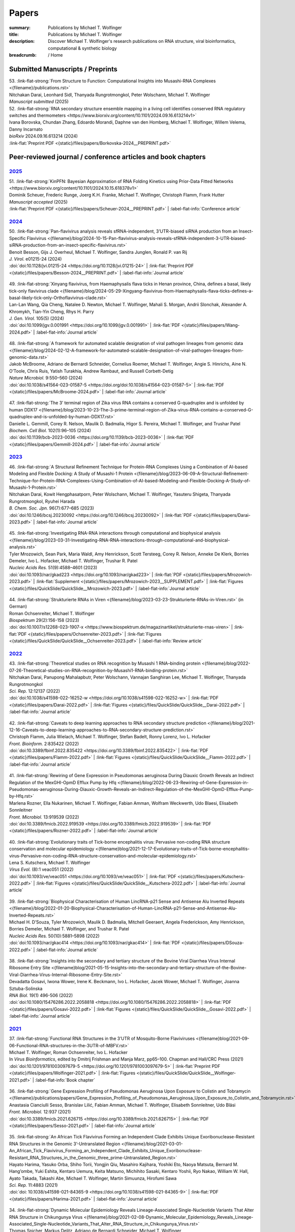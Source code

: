Papers
######
:summary: Publications by Michael T. Wolfinger
:title: Publications by Michael T. Wolfinger
:description: Discover Michael T. Wolfinger's research publications on RNA structure, viral bioinformatics, computational & synthetic biology


:breadcrumb: / Home

.. role:: link-flat-strong(link)
  :class: m-flat m-text m-strong

.. role:: link-flat(link)
  :class: m-flat m-text

.. role:: ul
  :class: m-text m-ul

.. role:: doi(link)
  :class: doi

.. note-info::
   Download :link-flat:`Michael T. Wolfinger's publication list as PDF <{static}/files/MTW_PublicationList.pdf>`


Submitted Manuscripts / Preprints
=================================

.. container:: preprints

  | 53. :link-flat-strong:`From Structure to Function: Computational Insights into Musashi-RNA Complexes <{filename}/publications.rst>`
  | Nitchakan Darai, Leonhard Sidl, Thanyada Rungrotmongkol, Peter Wolschann, :ul:`Michael T. Wolfinger`
  | *Manuscript submitted* (2025)

  | 52. :link-flat-strong:`RNA secondary structure ensemble mapping in a living cell identifies conserved RNA regulatory switches and thermometers <https://www.biorxiv.org/content/10.1101/2024.09.16.613214v1>`
  | Ivana Borovska, Chundan Zhang, Edoardo Morandi, Daphne van den Homberg, :ul:`Michael T. Wolfinger`, Willem Velema, Danny Incarnato
  | *bioRxiv* 2024.09.16.613214 (2024)
  | :link-flat:`Preprint PDF <{static}/files/papers/Borkovska-2024__PREPRINT.pdf>`

.. transition::  - - -


Peer-reviewed journal / conference articles and book chapters
=============================================================

`2025`_
-------


.. container:: m-container-inflatable

  .. container:: m-row

    .. container::  m-col-t-8

      | 51. :link-flat-strong:`KinPFN: Bayesian Approximation of RNA Folding Kinetics using Prior-Data Fitted Networks <https://www.biorxiv.org/content/10.1101/2024.10.15.618378v1>`
      | Dominik Scheuer, Frederic Runge, Joerg K.H. Franke, :ul:`Michael T. Wolfinger`, Christoph Flamm, Frank Hutter
      | *Manuscript accepted* (2025)
      | :link-flat:`Preprint PDF <{static}/files/papers/Scheuer-2024__PREPRINT.pdf>` | :label-flat-info:`Conference article`



`2024`_
-------

.. container:: m-container-inflatable

  .. container:: m-row

    .. container::  m-col-t-8

      | 50. :link-flat-strong:`Pan-flavivirus analysis reveals sfRNA-independent, 3’UTR-biased siRNA production from an Insect-Specific Flavivirus <{filename}/blog/2024-10-15-Pan-flavivirus-analysis-reveals-sfRNA-independent-3-UTR-biased-siRNA-production-from-an-insect-specific-flavivirus.rst>`
      | Benoit Besson, Gijs J. Overheul, :ul:`Michael T. Wolfinger`, Sandra Junglen, Ronald P. van Rij
      | *J. Virol.* e01215-24 (2024)
      | :doi:`doi:10.1128/jvi.01215-24 <https://doi.org/10.1128/jvi.01215-24>` | :link-flat:`Preprint PDF <{static}/files/papers/Besson-2024__PREPRINT.pdf>` | :label-flat-info:`Journal article`

    .. container:: m-col-t-4

      .. figure:: {static}/files/papers/preview/Preview__Besson-2024.001small.webp
          :alt: 3UTR of KRV, CFAV, and CxFV
          :figclass: m-figure m-flat
          :target: {filename}/blog/2024-10-15-Pan-flavivirus-analysis-reveals-sfRNA-independent-3-UTR-biased-siRNA-production-from-an-insect-specific-flavivirus.rst

  .. container:: m-row

    .. container:: m-col-t-8

      | 49. :link-flat-strong:`Xinyang flavivirus, from Haemaphysalis flava ticks in Henan province, China, defines a basal, likely tick-only flavivirus clade <{filename}/blog/2024-05-29-Xingyang-flavivirus-from-Haemaphysalis-flava-ticks-defines-a-basal-likely-tick-only-Orthoflavivirus-clade.rst>`
      | Lan-Lan Wang, Qia Cheng, Natalee D. Newton, :ul:`Michael T. Wolfinger`, Mahali S. Morgan, Andrii Slonchak, Alexander A. Khromykh, Tian-Yin Cheng, Rhys H. Parry
      | *J. Gen. Virol.* 105(5) (2024)
      | :doi:`doi:10.1099/jgv.0.001991 <https://doi.org/10.1099/jgv.0.001991>` | :link-flat:`PDF <{static}/files/papers/Wang-2024.pdf>` | :label-flat-info:`Journal article`

    .. container:: m-col-t-4

      .. figure:: {static}/files/papers/preview/Preview__Wang-2024.001small.webp
          :alt: Figure 2 from Wang et al. (2024) doi:10.1099/jgv.0.001991
          :figclass: m-figure m-flat
          :target: {filename}/blog/2024-05-29-Xingyang-flavivirus-from-Haemaphysalis-flava-ticks-defines-a-basal-likely-tick-only-Orthoflavivirus-clade.rst

  .. container:: m-row

    .. container:: m-col-t-8

      | 48. :link-flat-strong:`A framework for automated scalable designation of viral pathogen lineages from genomic data <{filename}/blog/2024-02-12-A-framework-for-automated-scalable-designation-of-viral-pathogen-lineages-from-genomic-data.rst>`
      | Jakob McBroome, Adriano de Bernardi Schneider, Cornelius Roemer, :ul:`Michael T. Wolfinger`, Angie S. Hinrichs, Aine N. O’Toole, Chris Ruis, Yatish Turakhia, Andrew Rambaut, and Russell Corbett-Detig
      | *Nature Microbiol.*  9:550–560 (2024)
      | :doi:`doi:10.1038/s41564-023-01587-5 <https://doi.org/doi:10.1038/s41564-023-01587-5>` | :link-flat:`PDF <{static}/files/papers/McBroome-2024.pdf>` | :label-flat-info:`Journal article`

    .. container:: m-col-t-4

      .. figure:: {static}/files/papers/preview/Preview__McBroome-2024.001small.webp
          :alt: Automated lineage designation of Venezuelan Equine Encephalitis complex viruses
          :figclass: m-figure m-flat
          :target: {filename}/blog/2024-02-12-A-framework-for-automated-scalable-designation-of-viral-pathogen-lineages-from-genomic-data.rst

  .. container:: m-row

    .. container:: m-col-t-8

      | 47. :link-flat-strong:`The 3’ terminal region of Zika virus RNA contains a conserved G-quadruplex and is unfolded by human DDX17 <{filename}/blog/2023-10-23-The-3-prime-terminal-region-of-Zika-virus-RNA-contains-a-conserved-G-quadruplex-and-is-unfolded-by-human-DDX17.rst>`
      | Danielle L. Gemmill, Corey R. Nelson, Maulik D. Badmalia, Higor S. Pereira, :ul:`Michael T. Wolfinger`, and Trushar Patel
      | *Biochem. Cell Biol.* 102(1):96–105 (2024)
      | :doi:`doi:10.1139/bcb-2023-0036 <https://doi.org/10.1139/bcb-2023-0036>` | :link-flat:`PDF <{static}/files/papers/Gemmill-2024.pdf>` | :label-flat-info:`Journal article`

    .. container:: m-col-t-4

      .. figure:: {static}/files/papers/preview/Preview__Gemmill-2024.001small.webp
          :alt: G-Quadruplex in the terminal region of the Zika virus genome
          :figclass: m-figure m-flat
          :target: {filename}/blog/2023-10-23-The-3-prime-terminal-region-of-Zika-virus-RNA-contains-a-conserved-G-quadruplex-and-is-unfolded-by-human-DDX17.rst


`2023`_
-------

.. container:: m-container-inflatable

  .. container:: m-row

    .. container::  m-col-t-8

      | 46. :link-flat-strong:`A Structural Refinement Technique for Protein-RNA Complexes Using a Combination of AI-based Modeling and Flexible Docking: A Study of Musashi-1 Protein <{filename}/blog/2023-06-09-A-Structural-Refinement-Technique-for-Protein-RNA-Complexes-Using-Combination-of-AI-based-Modeling-and-Flexible-Docking-A-Study-of-Musashi-1-Protein.rst>`
      | Nitchakan Darai, Kowit Hengphasatporn, Peter Wolschann, :ul:`Michael T. Wolfinger`, Yasuteru Shigeta, Thanyada Rungrotmongkol, Ryuhei Harada
      | *B. Chem. Soc. Jpn.* 96(7):677–685 (2023)
      | :doi:`doi:10.1246/bcsj.20230092 <https://doi.org/10.1246/bcsj.20230092>` | :link-flat:`PDF <{static}/files/papers/Darai-2023.pdf>` | :label-flat-info:`Journal article`

    .. container:: m-col-t-4

      .. figure:: {static}/files/papers/preview/Preview__Darai-2023.001small.webp
          :alt: Association complex of Musashi RBD1 and RBD with a target RNA
          :figclass: m-figure m-flat
          :target: {filename}/blog/2023-06-09-A-Structural-Refinement-Technique-for-Protein-RNA-Complexes-Using-Combination-of-AI-based-Modeling-and-Flexible-Docking-A-Study-of-Musashi-1-Protein.rst

  .. container:: m-row

    .. container::  m-col-t-8

      | 45. :link-flat-strong:`Investigating RNA-RNA interactions through computational and biophysical analysis <{filename}/blog/2023-03-31-Investigating-RNA-RNA-interactions-through-computational-and-biophysical-analysis.rst>`
      | Tyler Mrozowich, Sean Park, Maria Waldl, Amy Henrickson, Scott Tersteeg, Corey R. Nelson, Anneke De Klerk, Borries Demeler, Ivo L. Hofacker, :ul:`Michael T. Wolfinger`, Trushar R. Patel
      | *Nucleic Acids Res.* 51(9):4588–4601 (2023)
      | :doi:`doi:10.1093/nar/gkad223 <https://doi.org/10.1093/nar/gkad223>` | :link-flat:`PDF <{static}/files/papers/Mrozowich-2023.pdf>` | :link-flat:`Supplement <{static}/files/papers/Mrozowich-2023__SUPPLEMENT.pdf>` | :link-flat:`Figures <{static}/files/QuickSlide/QuickSlide__Mrozowich-2023.pdf>` | :label-flat-info:`Journal article`

    .. container:: m-col-t-4

      .. figure:: {static}/files/papers/preview/Preview__Mrozowich-2023.001small.webp
          :alt: Graphical abstract of doi:10.1093/nar/gkad223
          :figclass: m-figure m-flat
          :target: {filename}/blog/2023-03-31-Investigating-RNA-RNA-interactions-through-computational-and-biophysical-analysis.rst

  .. container:: m-row

    .. container::  m-col-t-8

      | 44. :link-flat-strong:`Strukturierte RNAs in Viren <{filename}/blog/2023-03-23-Strukturierte-RNAs-in-Viren.rst>` (in German)
      | Roman Ochsenreiter, :ul:`Michael T. Wolfinger`
      | *Biospektrum* 29(2):156-158 (2023)
      | :doi:`doi:10.1007/s12268-023-1907-x <https://www.biospektrum.de/magazinartikel/strukturierte-rnas-viren>` | :link-flat:`PDF <{static}/files/papers/Ochsenreiter-2023.pdf>` | :link-flat:`Figures <{static}/files/QuickSlide/QuickSlide__Ochsenreiter-2023.pdf>` | :label-flat-info:`Review article`

    .. container:: m-col-t-4

      .. figure:: {static}/files/papers/preview/Preview__Ochsenreiter-2023.001small.webp
          :alt: Schematic representation of xrRNA exoribonuclease stalling
          :figclass: m-figure m-flat
          :target: {filename}/blog/2023-03-23-Strukturierte-RNAs-in-Viren.rst

`2022`_
-------

.. container:: m-container-inflatable

  .. container:: m-row

    .. container::  m-col-t-8

      | 43. :link-flat-strong:`Theoretical studies on RNA recognition by Musashi 1 RNA–binding protein <{filename}/blog/2022-07-26-Theoretical-studies-on-RNA-recognition-by-Musashi1-RNA-binding-protein.rst>`
      | Nitchakan Darai, Panupong Mahalapbutr, Peter Wolschann, Vannajan Sanghiran Lee, :ul:`Michael T. Wolﬁnger`, Thanyada Rungrotmongkol
      | *Sci. Rep.* 12:12137 (2022)
      | :doi:`doi:10.1038/s41598-022-16252-w <https://doi.org/10.1038/s41598-022-16252-w>` | :link-flat:`PDF <{static}/files/papers/Darai-2022.pdf>` | :link-flat:`Figures <{static}/files/QuickSlide/QuickSlide__Darai-2022.pdf>` | :label-flat-info:`Journal article`

    .. container:: m-col-t-4

      .. figure:: {static}/files/papers/preview/Preview__Darai-2022.001small.webp
          :alt: Association complexes of Musashi-1 RBD1 and RBD2 with the canonical target RNA GUAGU
          :figclass: m-figure m-flat
          :target: {filename}/blog/2022-07-26-Theoretical-studies-on-RNA-recognition-by-Musashi1-RNA-binding-protein.rst

  .. container:: m-row

    .. container::  m-col-t-8

      | 42. :link-flat-strong:`Caveats to deep learning approaches to RNA secondary structure prediction <{filename}/blog/2021-12-16-Caveats-to-deep-learning-approaches-to-RNA-secondary-structure-prediction.rst>`
      | Christoph Flamm, Julia Wielach, :ul:`Michael T. Wolfinger`, Stefan Badelt, Ronny Lorenz, Ivo L. Hofacker
      | *Front. Bioinform.* 2:835422 (2022)
      | :doi:`doi:10.3389/fbinf.2022.835422 <https://doi.org/10.3389/fbinf.2022.835422>` | :link-flat:`PDF <{static}/files/papers/Flamm-2022.pdf>` | :link-flat:`Figures <{static}/files/QuickSlide/QuickSlide__Flamm-2022.pdf>` | :label-flat-info:`Journal article`

    .. container:: m-col-t-4

      .. figure:: {static}/files/papers/preview/Preview__Flamm-2022.001small.webp
          :alt: Input/output encoding for predicting RNA paired/unpaired status using a BLSTM
          :figclass: m-figure m-flat
          :target: {filename}/blog/2021-12-16-Caveats-to-deep-learning-approaches-to-RNA-secondary-structure-prediction.rst

  .. container:: m-row

    .. container::  m-col-t-8

      | 41. :link-flat-strong:`Rewiring of Gene Expression in Pseudomonas aeruginosa During Diauxic Growth Reveals an Indirect Regulation of the MexGHI-OpmD Efflux Pump by Hfq <{filename}/blog/2022-06-23-Rewiring-of-Gene-Expression-in-Pseudomonas-aeruginosa-During-Diauxic-Growth-Reveals-an-Indirect-Regulation-of-the-MexGHI-OpmD-Efflux-Pump-by-Hfq.rst>`
      | Marlena Rozner, Ella Nukarinen, :ul:`Michael T. Wolfinger`, Fabian Amman, Wolfram Weckwerth, Udo Blaesi, Elisabeth Sonnleitner
      | *Front. Microbiol.* 13:919539 (2022)
      | :doi:`doi:10.3389/fmicb.2022.919539 <https://doi.org/10.3389/fmicb.2022.919539>` | :link-flat:`PDF <{static}/files/papers/Rozner-2022.pdf>` | :label-flat-info:`Journal article`

    .. container:: m-col-t-4

      .. figure:: {static}/files/papers/preview/Preview__Rozner-2022.001small.webp
          :alt: Schematic of the mexGHI-opmD operon downregulation by Hfq during carbon catabolite repression
          :figclass: m-figure m-flat
          :target: {filename}/blog/2022-06-23-Rewiring-of-Gene-Expression-in-Pseudomonas-aeruginosa-During-Diauxic-Growth-Reveals-an-Indirect-Regulation-of-the-MexGHI-OpmD-Efflux-Pump-by-Hfq.rst

  .. container:: m-row

    .. container::  m-col-t-8

      | 40. :link-flat-strong:`Evolutionary traits of Tick-borne encephalitis virus: Pervasive non-coding RNA structure conservation and molecular epidemiology <{filename}blog/2021-12-17-Evolutionary-traits-of-Tick-borne-encephalitis-virus-Pervasive-non-coding-RNA-structure-conservation-and-molecular-epidemiology.rst>`
      | Lena S. Kutschera, :ul:`Michael T. Wolfinger`
      | *Virus Evol.* (8):1 veac051 (2022)
      | :doi:`doi:10.1093/ve/veac051 <https://doi.org/10.1093/ve/veac051>` | :link-flat:`PDF <{static}/files/papers/Kutschera-2022.pdf>` | :link-flat:`Figures <{static}/files/QuickSlide/QuickSlide__Kutschera-2022.pdf>` | :label-flat-info:`Journal article`

    .. container:: m-col-t-4

      .. figure:: {static}/files/papers/preview/Preview__Kutschera-2022.001small.webp
          :alt: Annotated 3'UTR of representative tick-borne encephalitis virus (TBEV) strains
          :figclass: m-figure m-flat
          :target: {filename}/blog/2021-12-17-Evolutionary-traits-of-Tick-borne-encephalitis-virus-Pervasive-non-coding-RNA-structure-conservation-and-molecular-epidemiology.rst

  .. container:: m-row

    .. container::  m-col-t-8

      | 39. :link-flat-strong:`Biophysical Characterisation of Human LincRNA-p21 Sense and Antisense Alu Inverted Repeats <{filename}/blog/2022-01-20-Biophysical-Characterisation-of-Human-LincRNA-p21-Sense-and-Antisense-Alu-Inverted-Repeats.rst>`
      | Michael H. D’Souza, Tyler Mrozowich, Maulik D. Badmalia, Mitchell Geeraert, Angela Frederickson, Amy Henrickson, Borries Demeler, :ul:`Michael T. Wolfinger`, and Trushar R. Patel
      | *Nucleic Acids Res.* 50(10):5881–5898 (2022)
      | :doi:`doi:10.1093/nar/gkac414 <https://doi.org/10.1093/nar/gkac414>` | :link-flat:`PDF <{static}/files/papers/DSouza-2022.pdf>` | :label-flat-info:`Journal article`

    .. container:: m-col-t-4

      .. figure:: {static}/files/papers/preview/Preview__DSouza-2022.001small.webp
          :alt: Low-Resolution SAXS Structures of LincRNA-p21 AluSx1 Inverted Repeats
          :figclass: m-figure m-flat
          :target: {filename}/blog/2022-01-20-Biophysical-Characterisation-of-Human-LincRNA-p21-Sense-and-Antisense-Alu-Inverted-Repeats.rst

  .. container:: m-row

    .. container::  m-col-t-8

      | 38. :link-flat-strong:`Insights into the secondary and tertiary structure of the Bovine Viral Diarrhea Virus Internal Ribosome Entry Site <{filename}blog/2021-05-15-Insights-into-the-secondary-and-tertiary-structure-of-the-Bovine-Viral-Diarrhea-Virus-Internal-Ribosome-Entry-Site.rst>`
      | Devadatta Gosavi, Iwona Wower, Irene K. Beckmann, Ivo L. Hofacker, Jacek Wower, :ul:`Michael T. Wolfinger`, Joanna Sztuba-Solinska
      | *RNA Biol.* 19(1) 496-506 (2022)
      | :doi:`doi:10.1080/15476286.2022.2058818 <https://doi.org/10.1080/15476286.2022.2058818>` | :link-flat:`PDF <{static}/files/papers/Gosavi-2022.pdf>` | :link-flat:`Figures <{static}/files/QuickSlide/QuickSlide__Gosavi-2022.pdf>` | :label-flat-info:`Journal article`

    .. container:: m-col-t-4

      .. figure:: {static}/files/papers/preview/Preview__Gosavi-2022.001small.webp
          :alt: 3D structure prediction of the BVDV IRES region
          :figclass: m-figure m-flat
          :target: {filename}/blog/2021-05-15-Insights-into-the-secondary-and-tertiary-structure-of-the-Bovine-Viral-Diarrhea-Virus-Internal-Ribosome-Entry-Site.rst


`2021`_
-------

.. container:: m-container-inflatable

  .. container:: m-row

    .. container::  m-col-t-8

      | 37. :link-flat-strong:`Functional RNA Structures in the 3’UTR of Mosquito-Borne Flaviviruses <{filename}blog/2021-09-06-Functional-RNA-structures-in-the-3UTR-of-MBFV.rst>`
      | :ul:`Michael T. Wolfinger`, Roman Ochsenreiter, Ivo L. Hofacker
      | In *Virus Bioinformatics*, edited by Dmitrij Frishman and Manja Marz, pp65–100. Chapman and Hall/CRC Press (2021)
      | :doi:`doi:10.1201/9781003097679-5 <https://doi.org/10.1201/9781003097679-5>` | :link-flat:`Preprint PDF <{static}/files/papers/Wolfinger-2021.pdf>` | :link-flat:`Figures <{static}/files/QuickSlide/QuickSlide__Wolfinger-2021.pdf>` | :label-flat-info:`Book chapter`

    .. container:: m-col-t-4

      .. figure:: {static}/files/papers/preview/Preview__Wolfinger-2021.001small.webp
          :alt: Consenus RNA secondary sructures of evolutionary conserved elements in flavivirus 3'UTRs
          :figclass: m-figure m-flat
          :target: {filename}/blog/2021-09-06-Functional-RNA-structures-in-the-3UTR-of-MBFV.rst


  .. container:: m-row

    .. container::  m-col-t-8

      | 36. :link-flat-strong:`Gene Expression Profiling of Pseudomonas Aeruginosa Upon Exposure to Colistin and Tobramycin  <{filename}/publications/papers/Gene_Expression_Profiling_of_Pseudomonas_Aeruginosa_Upon_Exposure_to_Colistin_and_Tobramycin.rst>`
      | Anastasia Cianciulli Sesso, Branislav Lilić, Fabian Amman, :ul:`Michael T. Wolfinger`, Elisabeth Sonnleitner, Udo Bläsi
      | *Front. Microbiol.* 12:937 (2021)
      | :doi:`doi:10.3389/fmicb.2021.626715 <https://doi.org/10.3389/fmicb.2021.626715>` | :link-flat:`PDF <{static}/files/papers/Sesso-2021.pdf>` | :label-flat-info:`Journal article`

    .. container:: m-col-t-4

      .. figure:: {static}/files/papers/preview/Preview__Sesso-2021.001small.webp
          :alt: Pathways and functions dysregulated upon colistin treatment
          :figclass: m-figure m-flat
          :target: {filename}/publications/papers/Gene_Expression_Profiling_of_Pseudomonas_Aeruginosa_Upon_Exposure_to_Colistin_and_Tobramycin.rst

  .. container:: m-row

    .. container::  m-col-t-8

      | 35. :link-flat-strong:`An African Tick Flavivirus Forming an Independent Clade Exhibits Unique Exoribonuclease-Resistant RNA Structures in the Genomic 3’-Untranslated Region <{filename}/blog/2021-03-01-An_African_Tick_Flavivirus_Forming_an_Independent_Clade_Exhibits_Unique_Exoribonuclease-Resistant_RNA_Structures_in_the_Genomic_three_prime-Untranslated_Region.rst>`
      | Hayato Harima, Yasuko Orba, Shiho Torii, Yongjin Qiu, Masahiro Kajihara, Yoshiki Eto, Naoya Matsuta, Bernard M. Hang’ombe, Yuki Eshita, Kentaro Uemura, Keita Matsuno, Michihito Sasaki, Kentaro Yoshii, Ryo Nakao, William W. Hall, Ayato Takada, Takashi Abe, :ul:`Michael T. Wolfinger`, Martin Simuunza, Hirofumi Sawa
      | *Sci. Rep.* 11:4883 (2021)
      | :doi:`doi: 10.1038/s41598-021-84365-9 <https://doi.org/10.1038/s41598-021-84365-9>` | :link-flat:`PDF <{static}/files/papers/Harima-2021.pdf>` | :label-flat-info:`Journal article`

    .. container:: m-col-t-4

      .. figure:: {static}/files/papers/preview/Preview__Harima-2021.001small.webp
          :alt: Exoribonuclease-resistant RNAs (xrRNAs) in the 3'UTR of Mpulungu virus
          :figclass: m-figure m-flat
          :target: {filename}/blog/2021-03-01-An_African_Tick_Flavivirus_Forming_an_Independent_Clade_Exhibits_Unique_Exoribonuclease-Resistant_RNA_Structures_in_the_Genomic_three_prime-Untranslated_Region.rst

  .. container:: m-row

    .. container::  m-col-t-8


      | 34. :link-flat-strong:`Dynamic Molecular Epidemiology Reveals Lineage-Associated Single-Nucleotide Variants That Alter RNA Structure in Chikungunya Virus  <{filename}/blog/2021-02-08-Dynamic_Molecular_Epidemiology_Reveals_Lineage-Associated_Single-Nucleotide_Variants_That_Alter_RNA_Structure_in_Chikungunya_Virus.rst>`
      | Thomas Spicher, Markus Delitz, Adriano de Bernardi Schneider, :ul:`Michael T. Wolfinger`
      | *Genes* 12 (2):239 (2021)
      | :doi:`doi:10.3390/genes12020239 <https://doi.org/10.3390/genes12020239>` | :link-flat:`PDF <{static}/files/papers/Spicher-2021.pdf>` | :link-flat:`Figures <{static}/files/QuickSlide/QuickSlide__Spicher-2021.pdf>` | :label-flat-info:`Journal article`

    .. container:: m-col-t-4

      .. figure:: {static}/files/papers/preview/Preview__Spicher-2021.001small.webp
          :alt: Enselble properties of a lineage-specific structured RNA in Chikungunya virus
          :figclass: m-figure m-flat
          :target: {filename}/blog/2021-02-08-Dynamic_Molecular_Epidemiology_Reveals_Lineage-Associated_Single-Nucleotide_Variants_That_Alter_RNA_Structure_in_Chikungunya_Virus.rst



`2020`_
-------

.. container:: refs-2020

  | 33. :link-flat-strong:`Bi-Alignments as Models of Incongruent Evolution of RNA Sequence and Secondary Structure <{filename}/publications/papers/Bi-Alignments_as_Models_of_Incongruent_Evolution_of_RNA_Sequence_and_Secondary_Structure.rst>`
  | Maria Waldl, Sebastian Will, :ul:`Michael T. Wolfinger`, Ivo L. Hofacker, Peter F. Stadler
  | In *Computational Intelligence Methods for Bioinformatics and Biostatistics*, pp159–70. Springer International Publishing (2020)
  | :doi:`doi:10.1007/978-3-030-63061-4_15 <https://doi.org/10.1007/978-3-030-63061-4_15>` | :link-flat:`Preprint PDF <{static}/files/papers/Waldl-2020__PREPRINT.pdf>` | :label-flat-info:`Conference article`

  | 32. :link-flat-strong:`Genomic Epidemiology of Superspreading Events in Austria Reveals Mutational Dynamics and Transmission Properties of SARS-CoV-2 <{filename}/blog/2020-12-10-Genomic-Epidemiology-of-Superspreading-Events-in-Austria-Reveals-Mutational-Dynamics-and-Transmission-Properties-of-SARS-CoV-2.rst>`
  | Alexandra Popa, Jakob-Wendelin Genger, Michael D. Nicholson, Thomas Penz, Daniela Schmid, Stephan W Aberle, Benedikt Agerer, Alexander Lercher, Lukas Endler, Henrique Colaco, Mark Smyth, Michael Schuster, Miguel L. Grau, Francisco Martínez-Jiménez, Oriol Pich, Wegene Borena, Erich Pawelka, Zsofia Keszei, Martin Senekowitsch, Jan Laine, Judith H Aberle, Monika Redlberger-Fritz, Mario Karolyi, Alexander Zoufaly, Sabine Maritschnik, Martin Borkovec, Peter Hufnagl, Manfred Nairz, Günter Weiss, :ul:`Michael T. Wolfinger`, Dorothee von Laer, Giulio Superti-Furga, Nuria Lopez-Bigas, Elisabeth Puchhammer-Stöckl, Franz Allerberger, Franziska Michor, Christoph Bock, Andreas Bergthaler
  | *Sci. Transl. Med.* 12 (573):eabe2555 (2020)
  | :doi:`doi:10.1126/scitranslmed.abe2555 <https://doi.org/10.1126/scitranslmed.abe2555>` | :link-flat:`PDF <{static}/files/papers/Popa-2020.pdf>` | :label-flat-info:`Journal article`

  | 31. :link-flat-strong:`Discoveries of Exoribonuclease-Resistant Structures of Insect-Specific Flaviviruses Isolated in Zambia <{filename}/publications/papers/Discoveries_of_Exoribonuclease-Resistant_Structures_of_Insect-Specific_Flaviviruses_Isolated_in_Zambia.rst>`
  | Christida E. Wastika, Hayato Harima, Michihito Sasakai, Bernard M. Hang’ombe, Yuki Eshita, Qiu Yongjin, William W. Hall, :ul:`Michael T. Wolfinger`, Hirofumi Sawa, Yasuko Orba
  | *Viruses* 12:1017 (2020)
  | :doi:`doi:10.3390/v12091017 <https://doi.org/10.3390/v12091017>` | :link-flat:`PDF <{static}/files/papers/Wastika-2020.pdf>` | :label-flat-info:`Journal article`

  | 30. :link-flat-strong:`Distinctive Regulation of Carbapenem Susceptibility in Pseudomonas Aeruginosa by Hfq <{filename}/publications/papers/Distinctive_Regulation_of_Carbapenem_Susceptibility_in_Pseudomonas_Aeruginosa_by_Hfq.rst>`
  | Elisabeth Sonnleitner, Petra Pusic, :ul:`Michael T. Wolfinger`, Udo Bläsi
  | *Front. Microbiol.* 11:1001 (2020)
  | :doi:`doi:10.3389/fmicb.2020.01001 <https://doi.org/10.3389/fmicb.2020.01001>` | :link-flat:`PDF <{static}/files/papers/Sonnleitner-2020.pdf>` | :label-flat-info:`Journal article`


`2019`_
-------

.. container:: refs-2019

  | 29. :link-flat-strong:`Updated Phylogeny of Chikungunya Virus Suggests Lineage-Specific RNA Architecture <{filename}/blog/2019-08-29-Updated-Phylogeny-of-Chikungunya-Virus-Suggests-Lineage-Specific-RNA-Architecture.rst>`
  | Adriano de Bernardi Schneider, Roman Ochsenreiter, Reilly Hostager, Ivo L. Hofacker, Daniel Janies, :ul:`Michael T. Wolfinger`
  | *Viruses* 11:798 (2019)
  | :doi:`doi:10.3390/v11090798 <https://doi.org/10.3390/v11090798>` | :link-flat:`PDF <{static}/files/papers/deBernardiSchneider-2019b.pdf>` | :link-flat:`Figures <{static}/files/QuickSlide/QuickSlide__deBernardiSchneider-2019b.pdf>` | :label-flat-info:`Journal article`

  | 28. :link-flat-strong:`Musashi Binding Elements in Zika and Related Flavivirus 3’UTRs: A Comparative Study in Silico <{filename}/blog/2019-05-06-Musashi-Binding-Elements-in-Zika-and-Related-Flavivirus-3UTRs-A-Comparative-Study-in-Silico.rst>`
  | Adriano de Bernardi Schneider, :ul:`Michael T. Wolfinger`
  | *Sci. Rep.* 9(1):6911 (2019)
  | :doi:`doi:10.1038/s41598-019-43390-5 <https://doi.org/10.1038/s41598-019-43390-5>` | :link-flat:`PDF <{static}/files/papers/deBernardiSchneider-2019a.pdf>` | :link-flat:`Figures <{static}/files/QuickSlide/QuickSlide__deBernardiSchneider-2019a.pdf>` | :label-flat-info:`Journal article`

  | 27. :link-flat-strong:`Indications for a Moonlighting Function of Translation Factor aIF5A in the Crenarchaeum Sulfolobus Solfataricus <{filename}/publications/papers/Indications_for_a_Moonlighting_Function_of_Translation_Factor_aIF5A_in_the_Crenarchaeum_Sulfolobus_Solfataricus.rst>`
  | Flavia Bassani, Isabelle Anna Zink, Thomas Pribasnig, :ul:`Michael T. Wolfinger`, Alice Romagnoli, Armin Resch, Christa Schleper, Udo Bläsi, Anna La Teana
  | *RNA Biol.* 16 (5):675–85 (2019)
  | :doi:`doi:10.1080/15476286.2019.1582953 <https://doi.org/10.1080/15476286.2019.1582953>` | :link-flat:`PDF <{static}/files/papers/Bassani-2019.pdf>` | :label-flat-info:`Journal article`

  | 26. :link-flat-strong:`Functional RNA Structures in the 3’UTR of Tick-Borne, Insect-Specific and No Known Vector Flaviviruses <{filename}/blog/2019-03-24-Functional_RNA_Structures_in_the_3UTR_of_Tick-Borne_Insect-Specific_and_No_Known_Vector_Flaviviruses.rst>`
  | Roman Ochsenreiter, Ivo L. Hofacker, :ul:`Michael T. Wolfinger`
  | *Viruses* 11:298 (2019)
  | :doi:`doi:10.3390/v11030298 <https://doi.org/10.3390/v11030298>` | :link-flat:`PDF <{static}/files/papers/Ochsenreiter-2019.pdf>` | :link-flat:`Figures <{static}/files/QuickSlide/QuickSlide__Ochsenreiter-2019.pdf>` | :label-flat-info:`Journal article`

`2018`_
-------

.. container:: refs-2018

  | 25. **Harnessing Metabolic Regulation to Increase Hfq-Dependent Antibiotic Susceptibility in Pseudomonas Aeruginosa**
  | Petra Pusic, Elisabeth Sonnleitner, Beatrice Krennmayr, Dorothea Agnes Heitzinger, :ul:`Michael T. Wolfinger`, Armin Resch, Udo Bläsi
  | *Front. Microbiol.* 9:2709 (2018)
  | :doi:`doi:10.3389/fmicb.2018.02709 <https://doi.org/10.3389/fmicb.2018.02709>` | :link-flat:`PDF <{static}/files/papers/Pusic-2018.pdf>` | :label-flat-info:`Journal article`

  | 24. :link-flat-strong:`TERribly Difficult: Searching for Telomerase RNAs in Saccharomycetes <{filename}/blog/2018-07-26-TERribly-Difficult-Searching-for-Telomerase-RNAs-in-Saccharomycetes.rst>`
  | Maria Waldl, Bernhard C. Thiel, Roman Ochsenreiter, Alexander Holzenleiter, João Victor de Araujo Oliveira, Maria Emília M.T. Walter, :ul:`Michael T. Wolfinger`, Peter F. Stadler
  | *Genes* 9 (8), 372 (2018)
  | :doi:`doi:10.3390/genes9080372 <https://doi.org/10.3390/genes9080372>` | :link-flat:`PDF <{static}/files/papers/Waldl-2018.pdf>` | :label-flat-info:`Journal article`

  | 23. :link-flat-strong:`Efficient Computation of Cotranscriptional RNA-Ligand Interaction Dynamics <{filename}/blog/2018-07-01-Efficient_Computation_of_Cotranscriptional_RNA-Ligand_Interaction_Dynamics.rst>`
  | :ul:`Michael T. Wolfinger`, Christoph Flamm, Ivo L. Hofacker
  | *Methods* 143:70–76 (2018)
  | :doi:`doi:10.1016/j.ymeth.2018.04.036 <https://doi.org/10.1016/j.ymeth.2018.04.036>` | :link-flat:`Preprint PDF <{static}/files/papers/Wolfinger-2018__PREPRINT.pdf>` | :label-flat-info:`Journal article`

  | 22. :link-flat-strong:`In Silico Design of Ligand Triggered RNA Switches <{filename}blog/2018-07-01-In-Silico-Design-of-Ligand-Triggered-RNA-Switches.rst>`
  | Sven Findeiß, Stefan Hammer, :ul:`Michael T. Wolfinger`, Felix Kühnl, Christoph Flamm, Ivo L. Hofacker
  | *Methods* 143:90–101 (2018)
  | :doi:`doi:10.1016/j.ymeth.2018.04.003 <https://doi.org/10.1016/j.ymeth.2018.04.003>` | :link-flat:`Preprint PDF <{static}/files/papers/Findeiss-2018__PREPRINT.pdf>` | :label-flat-info:`Journal article`

  | 21. **Interplay Between the Catabolite Repression Control Protein Crc, Hfq and RNA in Hfq-Dependent Translational Regulation in Pseudomonas Aeruginosa**
  | Elisabeth Sonnleitner, Alexander Wulf, Sébastien Campagne, Xue-Yuan Pei, :ul:`Michael T. Wolfinger`, Giada Forlani, Konstantin Prindl, Laetitia Abdou, Armin Resch, Frederic Allain, Ben Luisi, Henning Urlaub, Udo Bläsi
  | *Nucleic Acids Res.* 46:1470–85 (2018)
  | :doi:`doi:10.1093/nar/gkx1245 <https://doi.org/10.1093/nar/gkx1245>` | :link-flat:`PDF <{static}/files/papers/Sonnleitner-2018.pdf>` | :label-flat-info:`Journal article`

`2017`_
-------

.. container:: refs-2017

  | 20. **The Anaerobically Induced sRNA PaiI Affects Denitrification in Pseudomonas Aeruginosa PA14**
  | Muralidhar Tata, Fabian Amman, Vinay Pawar, :ul:`Michael T. Wolfinger`, Siegfried Weiss, Susanne Häussler, Udo Bläsi
  | *Front. Microbiol.* 8:2312 (2017)
  | :doi:`doi:10.3389/fmicb.2017.02312 <https://doi.org/10.3389/fmicb.2017.02312>` | :link-flat:`PDF <{static}/files/papers/Tata-2017.pdf>` | :label-flat-info:`Journal article`

  | 19. **The SmAP1/2 Proteins of the Crenarchaeon Sulfolobus Solfataricus Interact with the Exosome and Stimulate A-Rich Tailing of Transcripts**
  | Birgit Märtens, Linlin Hou, Fabian Amman, :ul:`Michael T. Wolfinger`, Elena Evguenieva-Hackenberg, Udo Bläsi
  | *Nucleic Acids Res.* 45: 7938–49 (2017)
  | :doi:`doi:10.1093/nar/gkx437 <https://doi.org/10.1093/nar/gkx437>` | :link-flat:`PDF <{static}/files/papers/Maertens-2017.pdf>` | :label-flat-info:`Journal article`

  | 18. :link-flat-strong:`NMR Structural Profiling of Transcriptional Intermediates Reveals Riboswitch Regulation by Metastable RNA Conformations <{filename}/blog/2017-01-31-NMR-Structural-Profiling-of-Transcriptional-Intermediates-Reveals-Riboswitch-Regulation-by-Metastable-RNA-Conformations.rst>`
  | Christina Helmling, Anna Wacker, :ul:`Michael T. Wolfinger`, Ivo L. Hofacker, Martin Hengsbach, Boris Fürtig, Harald Schwalbe
  | *J. Am. Chem. Soc.* 139 (7):2647–56 (2017)
  | :doi:`doi:10.1021/jacs.6b10429 <https://doi.org/10.1021/jacs.6b10429>` | :label-flat-info:`Journal article`

`2016`_
-------

.. container:: refs-2016

  | 17. **Cross-Regulation by CrcZ RNA Controls Anoxic Biofilm Formation in Pseudomonas Aeruginosa**
  | Petra Pusic, Muralidhar Tata, :ul:`Michael T. Wolfinger`, Elisabeth Sonnleitner, Susanne Häussler, Udo Bläsi
  | *Sci. Rep.* 6 (39621) (2016)
  | :doi:`doi:10.1038/srep39621 <https://doi.org/10.1038/srep39621>` | :link-flat:`PDF <{static}/files/papers/Pusic-2016.pdf>` | :label-flat-info:`Journal article`

  | 16. **Transcriptome-Wide Effects of Inverted SINEs on Gene Expression and Their Impact on RNA Polymerase II Activity**
  | Mansoured Tajadodd, Andrea Tanzer, Konstantin Licht, :ul:`Michael T. Wolfinger`, Stefan Badelt, Florian Huber, Oliver Pusch, Sandy Schopoff, Ivo L. Hofacker, Michael F. Jantsch
  | *Genome Biol.* 17:220 (2016)
  | :doi:`doi:10.1186/s13059-016-1083-0 <https://doi.org/10.1186/s13059-016-1083-0>` | :link-flat:`PDF <{static}/files/papers/Tajaddod-2016.pdf>` | :label-flat-info:`Journal article`

  | 15. **Differential Transcriptional Responses to Ebola and Marburg Virus Infection in Bat and Human Cells**
  | Martin Hölzer, Verena Krähling, Fabian Amman, Emanuel Barth, Stephan H. Bernhart, Victor Carmelo, Maximilian Collatz, Gero Doose, Florian Eggenhofer, Jan Ewald, Jörg Fallmann, Lasse M. Feldhahn, Markus Fricke, Juliane Gebauer, Andreas J. Gruber, Franziska Hufsky, Henrike Indrischek, Sabina Kanton, Jörg Linde, Nelly Mostajo, Roman Ochsenreiter, Konstantin Riege, Lorena Rivarola-Duarte, Abdullah H. Sahyoun, Sita J. Saunders, Stefan E. Seemann, Andrea Tanzer, Bertram Vogel, Stefanie Wehner, :ul:`Michael T. Wolfinger`, Rolf Backofen, Jan Gorodkin, Ivo Grosse, Ivo L. Hofacker, Steve Hoffmann, Christoph Kaleta, Peter F. Stadler, Stephan Becker, Manja Marz
  | *Sci. Rep.* 6 (34589) (2016)
  | :doi:`doi:10.1038/srep34589 <https://doi.org/10.1038/srep34589>` | :link-flat:`PDF <{static}/files/papers/Holzer-2016.pdf>` | :label-flat-info:`Journal article`

  | 14. **The MazF-Regulon: A Toolbox for the Post-Transcriptional Stress Response in Escherichia Coli**
  | Martina Sauert, :ul:`Michael T. Wolfinger`, Oliver Vesper, Christian Müller, Konstantin Byrgazov, Isabella Moll
  | *Nucleic Acids Res.* 44 (14):6660–75 (2016)
  | :doi:`doi:10.1093/nar/gkw115 <https://doi.org/10.1093/nar/gkw115>` | :link-flat:`PDF <{static}/files/papers/Sauert-2016.pdf>` | :label-flat-info:`Journal article`

  | 13. :link-flat-strong:`Predicting RNA Structures from Sequence and Probing Data <{filename}blog/2016-07-01-Predicting_RNA_Structures_from_Sequence_and_Probing_Data.rst>`
  | Ronny Lorenz, :ul:`Michael T. Wolfinger`, Andrea Tanzer, Ivo L. Hofacker
  | *Methods* 103:86–98 (2016)
  | :doi:`doi:10.1016/j.ymeth.2016.04.004 <https://doi.org/10.1016/j.ymeth.2016.04.004>` | :link-flat:`PDF <{static}/files/papers/Lorenz-2016.pdf>` | :label-flat-info:`Review article`

  | 12. **RNA-Seq Based Transcriptional Profiling of Pseudomonas Aeruginosa Pa14 After Short- and Long-Term Anoxic Cultivation in Synthetic Cystic Fibrosis Sputum Medium**
  | Muralidhar Tata, :ul:`Michael T. Wolfinger`, Fabian Amman, Nicole Roschanski, Andreas Dötsch, Elisabeth Sonnleitner, Susanne Häussler, Udo Bläsi
  | *PLoS ONE* 11 (1): e0147811 (2016)
  | :doi:`doi:10.1371/journal.pone.0147811 <https://doi.org/10.1371/journal.pone.0147811>` | :link-flat:`PDF <{static}/files/papers/Tata-2016.pdf>` | :label-flat-info:`Journal article`

  | 11. :link-flat-strong:`SHAPE Directed RNA Folding <{filename}blog/2015-09-02-SHAPE-directed-RNA-folding.rst>`
  | Ronny Lorenz, Dominik Luntzer, Ivo L. Hofacker, Peter F. Stadler, :ul:`Michael T. Wolfinger`
  | *Bioinformatics* 32: 145–47 (2016)
  | :doi:`doi:10.1093/bioinformatics/btv523 <https://doi.org/10.1093/bioinformatics/btv523>` | :link-flat:`PDF <{static}/files/papers/Lorenz-2016a.pdf>` | :label-flat-info:`Journal article`

`2015`_
-------

.. container:: refs-2015

  | 10. :link-flat-strong:`General and miRNA-Mediated mRNA Degradation Occurs on Ribosome Complexes in Drosophila Cells <{filename}blog/2015-08-12-general-and-miRNA-mediated-mrna-degradation-occurs-on-ribosome-complexes-in-drosophila-cells.rst>`
  | Sanja Antic, :ul:`Michael T. Wolfinger`, Anna Skucha, Stefanie Hosiner, Silke Dorner
  | *Mol. Cell. Biol.* MCB–01346 (2015)
  | :doi:`doi:10.1128/MCB.01346-14 <https://doi.org/10.1128/MCB.01346-14>` | :link-flat:`PDF <{static}/files/papers/Antic-2015.pdf>` | :label-flat-info:`Journal article`

  | 9. :link-flat-strong:`ViennaNGS: A Toolbox for Building Efficient Next-Generation Sequencing Analysis Pipelines <{filename}blog/2015-03-02-viennangs-a-toolbox-for-building-efficient-next-generation-sequencing-analysis-pipelines.rst>`
  | :ul:`Michael T. Wolfinger`, Jörg Fallmann, Florian Eggenhofer, Fabian Amman
  | *F1000Research* 4:50 (2015)
  | :doi:`doi:10.12688/f1000research.6157.2 <https://doi.org/10.12688/f1000research.6157.2>` | :link-flat:`PDF <{static}/files/papers/Wolfinger-2015.pdf>` | :label-flat-info:`Journal article`

`2014`_
-------

.. container:: refs-2014

  | 8. :link-flat-strong:`Memory Efficient RNA Energy Landscape Exploration <{filename}blog/2014-06-12-memory-efficient-RNA-energy-landscape-exploration.rst>`
  | Martin Mann, Marcel Kucharík, Christoph Flamm, :ul:`Michael T. Wolfinger`
  | *Bioinformatics* 30: 2584–91 (2014)
  | :doi:`doi:10.1093/bioinformatics/btu337 <https://doi.org/10.1093/bioinformatics/btu337>` | :link-flat:`PDF <{static}/files/papers/Mann-2014.pdf>` | :label-flat-info:`Journal article`

  | 7. :link-flat-strong:`TSSAR: TSS Annotation Regime for dRNA-Seq Data <{filename}blog/2014-04-13-tssar-tss-annotation-regime-for-drna-seq-data.rst>`
  | Fabian Amman, :ul:`Michael T. Wolfinger`, Ronny. Lorenz, Ivo L. Hofacker, Peter F. Stadler, Sven Findeiß
  | *BMC Bioinformatics* 15 (1) (2014)
  | :doi:`doi:10.1186/1471-2105-15-89 <https://doi.org/10.1186/1471-2105-15-89>` | :link-flat:`PDF <{static}/files/papers/Amman-2014.pdf>` | :label-flat-info:`Journal article`

`2010`_
-------

.. container:: refs-2010

  | 6. **BarMap: RNA Folding on Dynamic Energy Landscapes**
  | Ivo L. Hofacker, Christoph Flamm, Michael Heine, :ul:`Michael T. Wolfinger`, Gerik Scheuermann, Peter F. Stadler
  | *RNA* 16:1308–16 (2010)
  | :doi:`doi:10.1261/rna.2093310 <https://doi.org/10.1261/rna.2093310>` | :link-flat:`PDF <{static}/files/papers/Hofacker-2010.pdf>` | :label-flat-info:`Journal article`

`2008`_
-------

.. container:: refs-2008

  | 5. **Folding Kinetics of Large RNAs**
  | Michael Geis, Christoph Flamm, :ul:`Michael T. Wolfinger`, Andrea Tanzer, Ivo L. Hofacker, Martin Middendorf, Christian Mandl, Peter F. Stadler, Caroline Thurner
  | *J. Mol. Biol.* 379 (1): 160–73 (2008)
  | :doi:`doi:10.1016/j.jmb.2008.02.064 <https://doi.org/10.1016/j.jmb.2008.02.064>` | :link-flat:`Preprint PDF <{static}/files/papers/Geis-2008__PREPRINT.pdf>` | :label-flat-info:`Journal article`

`2006`_
-------

.. container:: refs-2006

  | 4. :link-flat-strong:`Exploring the Lower Part of Discrete Polymer Model Energy Landscapes <{filename}/blog/2006-04-14-Exploring-the-Lower-Part-of-Discrete-Polymer-Model-Energy-Landscapes.rst>``
  | :ul:`Michael T. Wolfinger`, Sebastian Will, Ivo L. Hofacker, Rolf Backofen, Peter F. Stadler
  | *Europhys. Lett.* 74(4): 726–32 (2006)
  | :doi:`doi:10.1209/epl/i2005-10577-0 <https://doi.org/10.1209/epl/i2005-10577-0>` | :link-flat:`Preprint PDF <{static}/files/papers/Wolfinger-2006__PREPRINT.pdf>` | :label-flat-info:`Journal article`

  | 3. **Visualization of Lattice-Based Protein Folding Simulations**
  | Sebastian Pötzsch, Gerik Scheuermann, Peter F. Stadler, :ul:`Michael T. Wolfinger`, Christoph Flamm
  | In *IV '06 Proceedings of the Conference on Information Visualization*, pp89–94. Washington, DC, USA: IEEE Computer Society (2006)
  | :doi:`doi:10.1109/IV.2006.127 <https://doi.org/10.1109/IV.2006.127>` | :label-flat-info:`Conference article`


`2004`_
-------

.. container:: refs-2004

  | 2. **Efficient Computation of RNA Folding Dynamics**
  | :ul:`Michael T. Wolfinger`, W. Andreas Svrcek-Seiler, Christoph Flamm, Ivo L. Hofacker, Peter F. Stadler
  | *J. Phys. A: Math. Gen.* 37(17): 4731–41 (2004)
  | :doi:`doi:10.1088/0305-4470/37/17/005 <https://doi.org/10.1088/0305-4470/37/17/005>` | :link-flat:`PDF <{static}/files/papers/Wolfinger-2004.pdf>` | :label-flat-info:`Journal article`

`2002`_
-------

.. container:: refs-2002

  | 1. :link-flat-strong:`Barrier Trees of Degenerate Landscapes <{filename}/blog/2002-07-01-Barrier_Trees_of_Degenerate_Landscapes.rst>`
  | Christoph Flamm, Ivo L. Hofacker, Peter F. Stadler, :ul:`Michael T. Wolfinger`
  | *Z. Phys. Chem.* 216: 155–73 (2002)
  | :doi:`doi:10.1524/zpch.2002.216.2.155 <https://doi.org/10.1524/zpch.2002.216.2.155>` | :link-flat:`Preprint PDF <{static}/files/papers/Flamm-2002__PRPERINT.pdf>` | :label-flat-info:`Journal article`


.. transition::  - - -

.. note-warning::
  All papers are copyrighted by the authors. For papers not available through an open access model, the revised versions that appear in print are copyrighted by the respective publishers. Downloadable versions provided here are preprints and may not exactly match the final, published versions. If you wish to (re-)use any part of these papers, please contact the publishers directly for permission.
